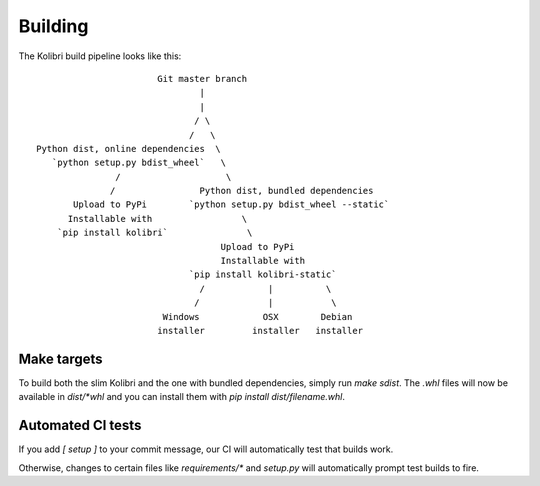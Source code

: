 Building
========

The Kolibri build pipeline looks like this::

                        Git master branch
                                |
                                |
                               / \
                              /   \
 Python dist, online dependencies  \
    `python setup.py bdist_wheel`   \
                /                    \
               /                Python dist, bundled dependencies
        Upload to PyPi        `python setup.py bdist_wheel --static`
       Installable with                 \
     `pip install kolibri`               \
                                    Upload to PyPi
                                    Installable with
                              `pip install kolibri-static`
                                /            |          \
                               /             |           \
                         Windows            OSX        Debian
                        installer         installer   installer


Make targets
------------

To build both the slim Kolibri and the one with bundled dependencies, simply
run `make sdist`. The `.whl` files will now be available in `dist/*whl` and
you can install them with `pip install dist/filename.whl`.

Automated CI tests
------------------

If you add `[ setup ]` to your commit message, our CI will automatically test
that builds work.

Otherwise, changes to certain files like `requirements/*` and `setup.py` will
automatically prompt test builds to fire.
